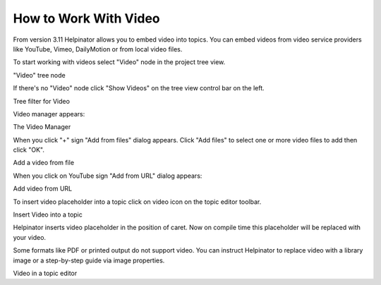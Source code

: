 ========================
How to Work With Video
========================


From version 3.11 Helpinator allows you to embed video into topics. You can embed videos from video service providers like YouTube, Vimeo, DailyMotion or from local video files.


To start working with videos select "Video" node in the project tree view.


.. image:: images/embedvideo1.png

"Video" tree node



If there's no "Video" node click "Show Videos" on the tree view control bar on the left.


.. image:: images/en-workwithvideo.png

Tree filter for Video



Video manager appears:


.. image:: images/en-workwithvideo1.png

The Video Manager



When you click "+" sign "Add from files" dialog appears. Click "Add files" to select one or more video files to add then click "OK".


.. image:: images/en-workwithvideo2.png

Add a video from file



When you click on YouTube sign "Add from URL" dialog appears:


.. image:: images/en-workwithvideo3.png

Add video from URL



To insert video placeholder into a topic click on video icon on the topic editor toolbar.


.. image:: images/embedvideo3.png

Insert Video into a topic



Helpinator inserts video placeholder in the position of caret. Now on compile time this placeholder will be replaced with your video.


.. image:: images/embedvideo4.png



Some formats like PDF or printed output do not support video. You can instruct Helpinator to replace video with a library image or a step-by-step guide via image properties.


.. image:: images/embedvideo4.png

Video in a topic editor

